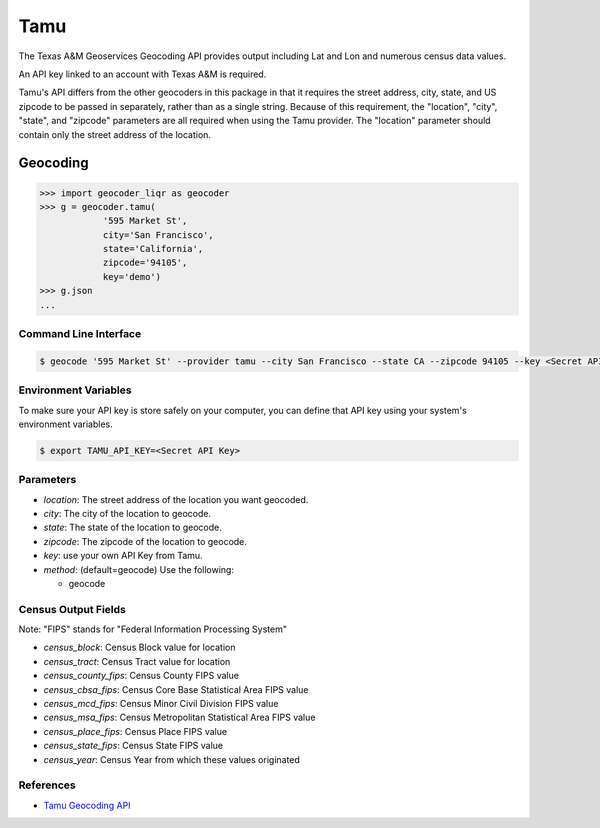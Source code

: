 Tamu
====
The Texas A&M Geoservices Geocoding API provides output including Lat and Lon
and numerous census data values.

An API key linked to an account with Texas A&M is required.

Tamu's API differs from the other geocoders in this package in that it
requires the street address, city, state, and US zipcode to be passed in
separately, rather than as a single string.  Because of this requirement,
the "location", "city", "state", and "zipcode" parameters are all required
when using the Tamu provider.  The "location" parameter should contain only
the street address of the location.
 
Geocoding
~~~~~~~~~

.. code-block:: python

    >>> import geocoder_liqr as geocoder
    >>> g = geocoder.tamu(
                '595 Market St',
                city='San Francisco',
                state='California',
                zipcode='94105',
                key='demo')
    >>> g.json
    ...

Command Line Interface
----------------------

.. code-block:: bash

    $ geocode '595 Market St' --provider tamu --city San Francisco --state CA --zipcode 94105 --key <Secret API Key>

Environment Variables
---------------------

To make sure your API key is store safely on your computer, you can define that API key using your system's environment variables.

.. code-block:: bash

    $ export TAMU_API_KEY=<Secret API Key>

Parameters
----------

- `location`: The street address of the location you want geocoded.
- `city`: The city of the location to geocode.
- `state`: The state of the location to geocode.
- `zipcode`: The zipcode of the location to geocode.
- `key`: use your own API Key from Tamu.
- `method`: (default=geocode) Use the following:

  - geocode

Census Output Fields
--------------------
Note: "FIPS" stands for "Federal Information Processing System"

- `census_block`: Census Block value for location
- `census_tract`: Census Tract value for location
- `census_county_fips`: Census County FIPS value
- `census_cbsa_fips`: Census Core Base Statistical Area FIPS value
- `census_mcd_fips`: Census Minor Civil Division FIPS value
- `census_msa_fips`: Census Metropolitan Statistical Area FIPS value
- `census_place_fips`: Census Place FIPS value
- `census_state_fips`: Census State FIPS value
- `census_year`: Census Year from which these values originated


References
----------
- `Tamu Geocoding API <http://geoservices.tamu.edu/Services/Geocode/WebService/>`_
